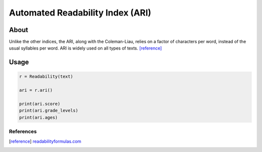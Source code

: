 Automated Readability Index (ARI)
=================================

About
^^^^^

Unlike the other indices, the ARI, along with the Coleman-Liau, relies on a factor of characters per word, instead of the usual syllables per word. ARI is widely used on all types of texts. [reference]_

Usage
^^^^^

.. code-block:: python

    r = Readability(text)

    ari = r.ari()

    print(ari.score)
    print(ari.grade_levels)
    print(ari.ages)

References
----------

.. [reference] `readabilityformulas.com <http://www.readabilityformulas.com/automated-readability-index.php>`_